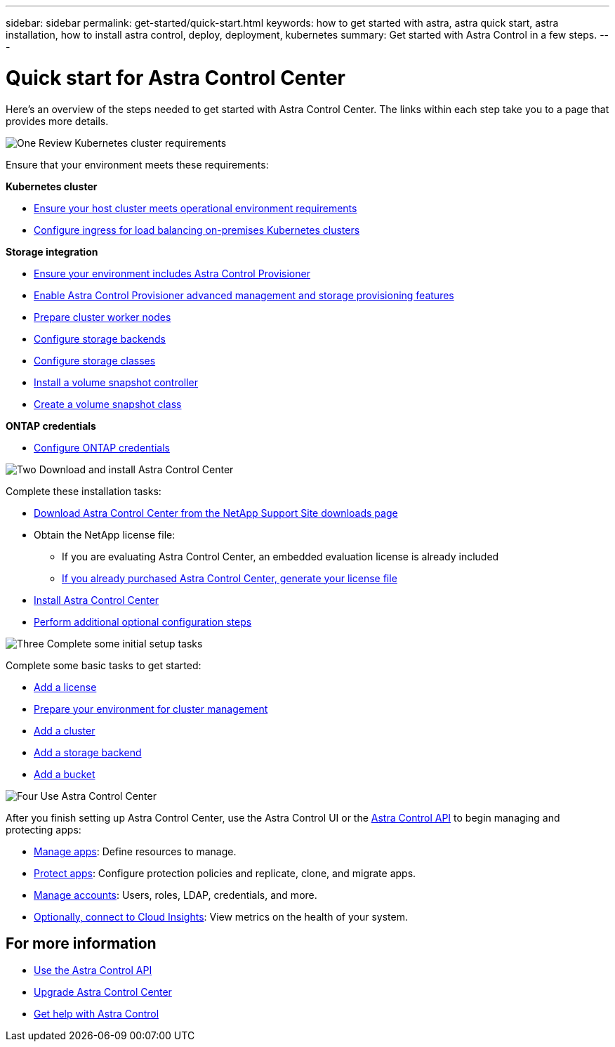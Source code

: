 ---
sidebar: sidebar
permalink: get-started/quick-start.html
keywords: how to get started with astra, astra quick start, astra installation, how to install astra control, deploy, deployment, kubernetes
summary: Get started with Astra Control in a few steps.
---

= Quick start for Astra Control Center
:hardbreaks:
:icons: font
:imagesdir: ../media/get-started/

[.lead]
Here's an overview of the steps needed to get started with Astra Control Center. The links within each step take you to a page that provides more details.



.image:https://raw.githubusercontent.com/NetAppDocs/common/main/media/number-1.png[One] Review Kubernetes cluster requirements

//[role="quick-margin-para"]
Ensure that your environment meets these requirements:


*Kubernetes cluster* 

* link:../get-started/requirements.html#host-cluster-resource-requirements[Ensure your host cluster meets operational environment requirements^]
 * link:../get-started/requirements.html#ingress-for-on-premises-kubernetes-clusters[Configure ingress for load balancing on-premises Kubernetes clusters^]
 
*Storage integration*

* link:../get-started/requirements.html#astra-control-provisioner[Ensure your environment includes Astra Control Provisioner^]
* link:../use/enable-acp.html[Enable Astra Control Provisioner advanced management and storage provisioning features^]
* https://docs.netapp.com/us-en/trident/trident-use/worker-node-prep.html[Prepare cluster worker nodes^]
* https://docs.netapp.com/us-en/trident/trident-use/backends.html[Configure storage backends^]
* https://docs.netapp.com/us-en/trident/trident-use/manage-stor-class.html[Configure storage classes^]
* https://docs.netapp.com/us-en/trident/trident-use/vol-snapshots.html#deploy-a-volume-snapshot-controller[Install a volume snapshot controller^]
* https://docs.netapp.com/us-en/trident/trident-use/vol-snapshots.html#create-a-volume-snapshot[Create a volume snapshot class^]

*ONTAP credentials*

* link:../get-started/setup_overview.html#prepare-your-environment-for-cluster-management-using-astra-control[Configure ONTAP credentials^]


.image:https://raw.githubusercontent.com/NetAppDocs/common/main/media/number-2.png[Two] Download and install Astra Control Center

//[role="quick-margin-para"]
Complete these installation tasks:

* https://mysupport.netapp.com/site/products/all/details/astra-control-center/downloads-tab[Download Astra Control Center from the NetApp Support Site downloads page^]
* Obtain the NetApp license file:

** If you are evaluating Astra Control Center, an embedded evaluation license is already included

** link:../concepts/licensing.html[If you already purchased Astra Control Center, generate your license file^]

* link:../get-started/install_overview.html[Install Astra Control Center^]
* link:../get-started/configure-after-install.html[Perform additional optional configuration steps^]



.image:https://raw.githubusercontent.com/NetAppDocs/common/main/media/number-3.png[Three] Complete some initial setup tasks


//[role="quick-margin-para"]
Complete some basic tasks to get started:

* link:../get-started/setup_overview.html#add-a-license-for-astra-control-center[Add a license^]
* link:../get-started/setup_overview.html#prepare-your-environment-for-cluster-management-using-astra-control[Prepare your environment for cluster management^]
* link:../get-started/setup_overview.html#add-cluster[Add a cluster^]
* link:../get-started/setup_overview.html#add-a-storage-backend[Add a storage backend^]
* link:../get-started/setup_overview.html#add-a-bucket[Add a bucket^]



//[role="quick-margin-para"]
//Learn more about the link:../get-started/setup_overview.html[initial setup process].

.image:https://raw.githubusercontent.com/NetAppDocs/common/main/media/number-4.png[Four] Use Astra Control Center


//[role="quick-margin-para"]
After you finish setting up Astra Control Center, use the Astra Control UI or the https://docs.netapp.com/us-en/astra-automation[Astra Control API^] to begin managing and protecting apps:


* link:../use/manage-apps.html[Manage apps^]: Define resources to manage.
* link:../use/protection-overview.html[Protect apps^]: Configure protection policies and replicate, clone, and migrate apps.  
* link:../use/manage-local-users-and-roles.html[Manage accounts^]: Users, roles, LDAP, credentials, and more.
* link:../use/monitor-protect.html#connect-to-cloud-insights[Optionally, connect to Cloud Insights^]: View metrics on the health of your system.



== For more information 

* https://docs.netapp.com/us-en/astra-automation[Use the Astra Control API^]
* link:../use/upgrade-acc.html[Upgrade Astra Control Center^]
* link:../support/get-help.html[Get help with Astra Control^]

